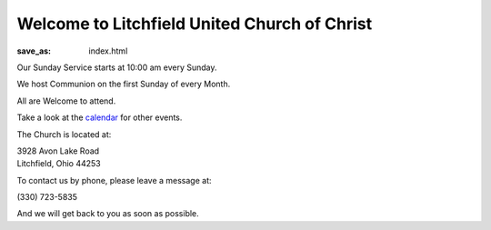 Welcome to Litchfield United Church of Christ
=============================================

:save_as: index.html

Our Sunday Service starts at 10:00 am every Sunday.

We host Communion on the first Sunday of every Month.

All are Welcome to attend.

Take a look at the `calendar </calendar>`_ for other events.

The Church is located at:

| 3928 Avon Lake Road
| Litchfield, Ohio 44253

To contact us by phone, please leave a message at:

| (330) 723-5835

And we will get back to you as soon as possible.